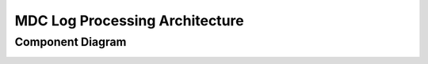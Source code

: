 MDC Log Processing Architecture
===============================

.. TODO: Describe the architecture of how the components interact

Component Diagram
-----------------
..
  @startuml mdc-log-processing-architecture.png

    !include plantuml-styles.txt
    
    top to bottom direction
    
    ' For component diagram help see http://plantuml.com/component-diagram
    ' Define the components
    
    component comp1 [
    MN
    +
    CN
    events
    ]

    frame "CN Stage Server" as "cnserv" <<Server>> {
        frame "Log Aggregation" as "logagg" {
            [Log Aggregation] <<Service>>
        }
        
        database "logsolr" {

        }
        
        folder "Logs" as logs{
            component [Log File] <<log>>
        }
        
        frame "Apache Logs" as "apache" {
            component [Apache Log File] <<log>>
        }

        
        [File Beat Stream] <<Service>>

    }
    
    frame "Log Proc Server" as "logproc" <<Server>> {
        component [Log Stash] <<ELK Stack Service>>
        
        component [Elastic Search] <<ELK Stack Service>>
    }

    component comp2 [
    Metrics Service
    ]
    
    
    ' Define the interactions
    comp1 --> [Log Aggregation]: ""
    [Log Aggregation] -down-> logs: "Writing to disk in JSON format"
    [Log Aggregation] --> logsolr: "Saving logs to logsolr index"
    logs -down-> [File Beat Stream]:  ""
    apache -up->  [File Beat Stream] : ""
    [Log Stash] .up. TCP : ""
    TCP .up.> [File Beat Stream] : ""
    [Log Stash] --> [Log Stash] : "Filtering and Session Calculation"
    [Log Stash] --> [Elastic Search] : ""
    comp2 -right-> [Elastic Search] : "Query for the log records"


    
  @enduml

.. image:: ./images/mdc-log-processing-architecture.png

